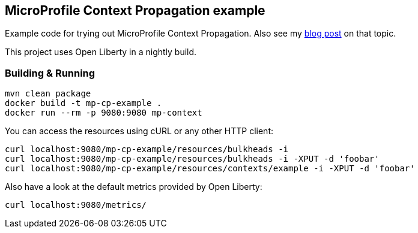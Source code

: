 == MicroProfile Context Propagation example

Example code for trying out MicroProfile Context Propagation.
Also see my https://blog.sebastian-daschner.com/entries/context-asynchronous-execution-bulkheads-microprofile[blog post^] on that topic.

This project uses Open Liberty in a nightly build.


=== Building &amp; Running

----
mvn clean package
docker build -t mp-cp-example .
docker run --rm -p 9080:9080 mp-context
----

You can access the resources using cURL or any other HTTP client:

----
curl localhost:9080/mp-cp-example/resources/bulkheads -i
curl localhost:9080/mp-cp-example/resources/bulkheads -i -XPUT -d 'foobar'
curl localhost:9080/mp-cp-example/resources/contexts/example -i -XPUT -d 'foobar'
----

Also have a look at the default metrics provided by Open Liberty:

----
curl localhost:9080/metrics/
----
